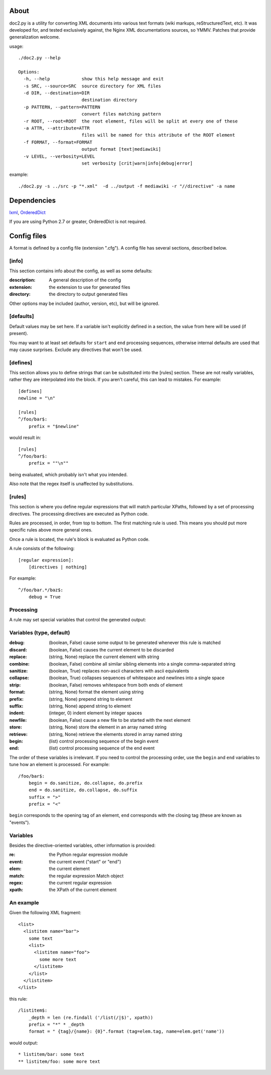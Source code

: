 =====
About
=====
doc2.py is a utility for converting XML documents into various text formats (wiki markups, reStructuredText, etc).  It was developed for, and
tested exclusively against, the Nginx XML documentations sources, so YMMV. Patches that provide generalization welcome.

usage::

  ./doc2.py --help

  Options:
    -h, --help            show this help message and exit
    -s SRC, --source=SRC  source directory for XML files
    -d DIR, --destination=DIR
                          destination directory
    -p PATTERN, --pattern=PATTERN
                          convert files matching pattern
    -r ROOT, --root=ROOT  the root element, files will be split at every one of these
    -a ATTR, --attribute=ATTR
                          files will be named for this attribute of the ROOT element
    -f FORMAT, --format=FORMAT
                          output format [text|mediawiki]
    -v LEVEL, --verbosity=LEVEL
                          set verbosity [crit|warn|info|debug|error]

example::

  ./doc2.py -s ../src -p "*.xml"  -d ../output -f mediawiki -r "//directive" -a name

============
Dependencies
============
lxml_, OrderedDict_

If you are using Python 2.7 or greater, OrderedDict is not required.

.. _OrderedDict: http://pypi.python.org/pypi/ordereddict
.. _lxml: http://pypi.python.org/pypi/lxml/2.3.4

============
Config files
============
A format is defined by a config file (extension ".cfg").  A config file has several sections, described below.


[info] 
------
This section contains info about the config, as well as some defaults:

:description: 
  A general description of the config 
:extension:
  the extension to use for generated files
:directory:
  the directory to output generated files

Other options may be included (author, version, etc), but will be ignored.

[defaults]
----------
Default values may be set here. If a variable isn't explicitly defined in a section,
the value from here will be used (if present).  

You may want to at least set defaults for ``start`` and ``end`` processing sequences, 
otherwise internal defaults are used that may cause surprises. Exclude any directives
that won't be used.

[defines]
---------
This section allows you to define strings that can be substituted into the [rules] section.  These 
are not really variables, rather they are interpolated into the block.  If you aren't careful, this 
can lead to mistakes.  For example::

    [defines]
    newline = "\n"

    [rules]
    ^/foo/bar$:
        prefix = "$newline"

would result in::

    [rules]
    ^/foo/bar$:
        prefix = ""\n""

being evaluated, which probably isn't what you intended.

Also note that the regex itself is unaffected by substitutions.

[rules]
-------
This section is where you define regular expressions that will match particular XPaths, 
followed by a set of processing directives. The processing directives are executed as
Python code.

Rules are processed, in order, from top to bottom. The first matching rule is used. This
means you should put more specific rules above more general ones.

Once a rule is located, the rule's block is evaluated as Python code. 

A rule consists of the following::

    [regular expression]:
        [directives | nothing]

For example::

    ^/foo/bar.*/baz$:
        debug = True

Processing
----------
A rule may set special variables that control the generated output:

Variables  (type, default) 
--------------------------
:debug:    (boolean, False)  cause some output to be generated whenever this rule is matched
:discard:  (boolean, False)  causes the current element to be discarded
:replace:  (string, None)    replace the current element with string
:combine:  (boolean, False)  combine all similar sibling elements into a single comma-separated string
:sanitize: (boolean, True)   replaces non-ascii characters with ascii equivalents
:collapse: (boolean, True)   collapses sequences of whitespace and newlines into a single space
:strip:    (boolean, False)  removes whitespace from both ends of element
:format:   (string, None)    format the element using string
:prefix:   (string, None)    prepend string to element
:suffix:   (string, None)    append string to element
:indent:   (integer, 0)      indent element by integer spaces
:newfile:  (boolean, False)  cause a new file to be started with the next element
:store:    (string, None)    store the element in an array named string
:retrieve: (string, None)    retrieve the elements stored in array named string
:begin:    (list)            control processing sequence of the begin event
:end:      (list)            control processing sequence of the end event

The order of these variables is irrelevant.  If you need to control the processing order, use 
the ``begin`` and ``end`` variables to tune how an element is processed. For example::

    /foo/bar$:
        begin = do.sanitize, do.collapse, do.prefix
        end = do.sanitize, do.collapse, do.suffix
        suffix = ">"
        prefix = "<"

``begin`` corresponds to the opening tag of an element, ``end`` corresponds with the closing tag (these are known as "events").

Variables
---------
Besides the directive-oriented variables, other information is provided:

:re:    the Python regular expression module
:event: the current event ("start" or "end")
:elem:  the current element
:match: the regular expression Match object
:regex: the current regular expression 
:xpath: the XPath of the current element


An example
----------

Given the following XML fragment::

    <list>
      <listitem name="bar">
        some text
        <list>
          <listitem name="foo">
            some more text
          </listitem>
        </list>
      </listitem>
    </list>

this rule::

    /listitem$:
        _depth = len (re.findall ('/list(/|$)', xpath))
        prefix = "*" * _depth
        format = " {tag}/{name}: {0}".format (tag=elem.tag, name=elem.get('name'))
    
would output::

    * listitem/bar: some text
    ** listitem/foo: some more text



